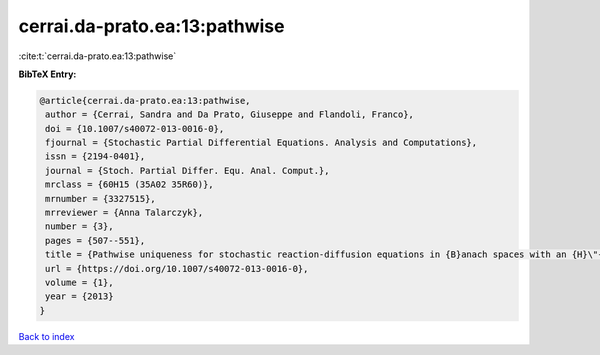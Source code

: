 cerrai.da-prato.ea:13:pathwise
==============================

:cite:t:`cerrai.da-prato.ea:13:pathwise`

**BibTeX Entry:**

.. code-block:: bibtex

   @article{cerrai.da-prato.ea:13:pathwise,
    author = {Cerrai, Sandra and Da Prato, Giuseppe and Flandoli, Franco},
    doi = {10.1007/s40072-013-0016-0},
    fjournal = {Stochastic Partial Differential Equations. Analysis and Computations},
    issn = {2194-0401},
    journal = {Stoch. Partial Differ. Equ. Anal. Comput.},
    mrclass = {60H15 (35A02 35R60)},
    mrnumber = {3327515},
    mrreviewer = {Anna Talarczyk},
    number = {3},
    pages = {507--551},
    title = {Pathwise uniqueness for stochastic reaction-diffusion equations in {B}anach spaces with an {H}\"{o}lder drift component},
    url = {https://doi.org/10.1007/s40072-013-0016-0},
    volume = {1},
    year = {2013}
   }

`Back to index <../By-Cite-Keys.rst>`_
